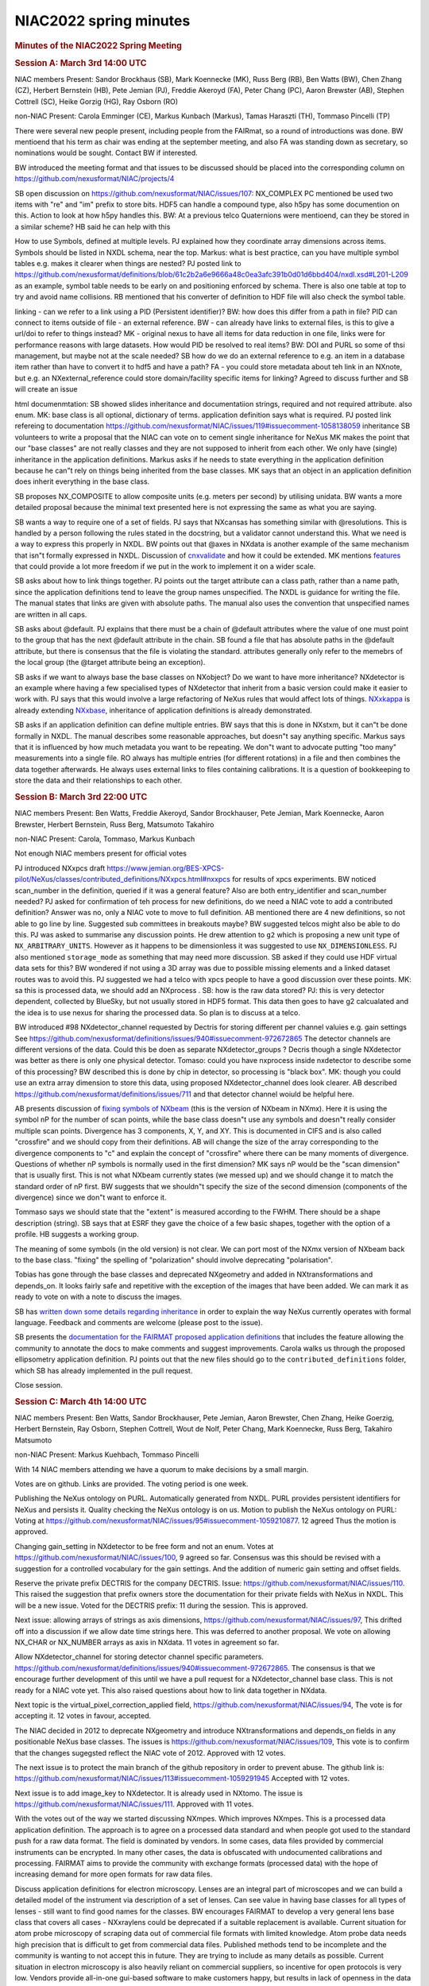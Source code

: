 =======================
NIAC2022 spring minutes
=======================

.. container:: content

   .. container:: page

      .. rubric:: Minutes of the NIAC2022 Spring Meeting
         :name: NIAC2022_spring_minutes_minutes-of-the-niac2022-spring-meeting
         :class: page-title

      .. rubric:: Session A: March 3rd 14:00 UTC
         :name: session-a-march-3rd-1400-utc

      NIAC members Present: Sandor Brockhaus (SB), Mark Koennecke (MK),
      Russ Berg (RB), Ben Watts (BW), Chen Zhang (CZ), Herbert Bernstein
      (HB), Pete Jemian (PJ), Freddie Akeroyd (FA), Peter Chang (PC),
      Aaron Brewster (AB), Stephen Cottrell (SC), Heike Gorzig (HG), Ray
      Osborn (RO)

      non-NIAC Present: Carola Emminger (CE), Markus Kunbach (Markus),
      Tamas Haraszti (TH), Tommaso Pincelli (TP)

      There were several new people present, including people from the
      FAIRmat, so a round of introductions was done. BW mentioend that
      his term as chair was ending at the september meeting, and also FA
      was standing down as secretary, so nominations would be sought.
      Contact BW if interested.

      BW introduced the meeting format and that issues to be discussed
      should be placed into the corresponding column on
      https://github.com/nexusformat/NIAC/projects/4

      SB open discussion on
      https://github.com/nexusformat/NIAC/issues/107: NX_COMPLEX PC
      mentioned be used two items with "re" and "im" prefix to store
      bits. HDF5 can handle a compound type, also h5py has some
      documention on this. Action to look at how h5py handles this. BW:
      At a previous telco Quaternions were mentioend, can they be stored
      in a similar scheme? HB said he can help with this

      How to use Symbols, defined at multiple levels. PJ explained how
      they coordinate array dimensions across items. Symbols should be
      listed in NXDL schema, near the top. Markus: what is best
      practice, can you have multiple symbol tables e.g. makes it
      clearer when things are nested? PJ posted link to
      https://github.com/nexusformat/definitions/blob/61c2b2a6e9666a48c0ea3afc391b0d01d6bbd404/nxdl.xsd#L201-L209
      as an example, symbol table needs to be early on and positioning
      enforced by schema. There is also one table at top to try and
      avoid name collisions. RB mentioned that his converter of
      definition to HDF file will also check the symbol table.

      linking - can we refer to a link using a PID (Persistent
      identifier)? BW: how does this differ from a path in file? PID can
      connect to items outside of file - an external reference. BW - can
      already have links to external files, is this to give a url/doi to
      refer to things instead? MK - original nexus to have all items for
      data reduction in one file, links were for performance reasons
      with large datasets. How would PID be resolved to real items? BW:
      DOI and PURL so some of thsi management, but maybe not at the
      scale needed? SB how do we do an external reference to e.g. an
      item in a database item rather than have to convert it to hdf5 and
      have a path? FA - you could store metadata about teh link in an
      NXnote, but e.g. an NXexternal_reference could store
      domain/facility specific items for linking? Agreed to discuss
      further and SB will create an issue

      html documenmtation: SB showed slides inheritance and
      documentatiion strings, required and not required attribute. also
      enum. MK: base class is all optional, dictionary of terms.
      application definition says what is required. PJ posted link
      refereing to documentation
      https://github.com/nexusformat/NIAC/issues/119#issuecomment-1058138059
      inheritance SB volunteers to write a proposal that the NIAC can
      vote on to cement single inheritance for NeXus MK makes the point
      that our "base classes" are not really classes and they are not
      supposed to inherit from each other. We only have (single)
      inheritance in the application definitions. Markus asks if he
      needs to state everything in the application definition because he
      can"t rely on things being inherited from the base classes. MK
      says that an object in an application definition does inherit
      everything in the base class.

      SB proposes NX_COMPOSITE to allow composite units (e.g. meters per
      second) by utilising unidata. BW wants a more detailed proposal
      because the minimal text presented here is not expressing the same
      as what you are saying.

      SB wants a way to require one of a set of fields. PJ says that
      NXcansas has something similar with @resolutions. This is handled
      by a person following the rules stated in the docstring, but a
      validator cannot understand this. What we need is a way to express
      this properly in NXDL. BW points out that @axes in NXdata is
      another example of the same mechanism that isn"t formally
      expressed in NXDL. Discussion of
      `cnxvalidate <https://github.com/nexusformat/cnxvalidate>`__ and
      how it could be extended. MK mentions
      `features <https://github.com/nexusformat/features>`__ that could
      provide a lot more freedom if we put in the work to implement it
      on a wider scale.

      SB asks about how to link things together. PJ points out the
      target attribute can a class path, rather than a name path, since
      the application definitions tend to leave the group names
      unspecified. The NXDL is guidance for writing the file. The manual
      states that links are given with absolute paths. The manual also
      uses the convention that unspecified names are written in all
      caps.

      SB asks about @default. PJ explains that there must be a chain of
      @default attributes where the value of one must point to the group
      that has the next @default attribute in the chain. SB found a file
      that has absolute paths in the @default attribute, but there is
      consensus that the file is violating the standard. attributes
      generally only refer to the memebrs of the local group (the
      @target attribute being an exception).

      SB asks if we want to always base the base classes on NXobject? Do
      we want to have more inheritance? NXdetector is an example where
      having a few specialised types of NXdetector that inherit from a
      basic version could make it easier to work with. PJ says that this
      would involve a large refactoring of NeXus rules that would affect
      lots of things.
      `NXxkappa <https://manual.nexusformat.org/classes/applications/NXxkappa.html>`__
      is already extending
      `NXxbase <https://manual.nexusformat.org/classes/applications/NXxbase.html>`__,
      inheritance of application definitions is already demonstrated.

      SB asks if an application definition can define multiple entries.
      BW says that this is done in NXstxm, but it can"t be done formally
      in NXDL. The manual describes some reasonable approaches, but
      doesn"t say anything specific. Markus says that it is influenced
      by how much metadata you want to be repeating. We don"t want to
      advocate putting "too many" measurements into a single file. RO
      always has multiple entries (for different rotations) in a file
      and then combines the data together afterwards. He always uses
      external links to files containing calibrations. It is a question
      of bookkeeping to store the data and their relationships to each
      other.

      .. rubric:: Session B: March 3rd 22:00 UTC
         :name: session-b-march-3rd-2200-utc

      NIAC members Present: Ben Watts, Freddie Akeroyd, Sandor
      Brockhauser, Pete Jemian, Mark Koennecke, Aaron Brewster, Herbert
      Bernstein, Russ Berg, Matsumoto Takahiro

      non-NIAC Present: Carola, Tommaso, Markus Kunbach

      Not enough NIAC members present for official votes

      PJ introduced NXxpcs draft
      https://www.jemian.org/BES-XPCS-pilot/NeXus/classes/contributed_definitions/NXxpcs.html#nxxpcs
      for results of xpcs experiments. BW noticed scan_number in the
      definition, queried if it was a general feature? Also are both
      entry_identifier and scan_number needed? PJ asked for confirmation
      of teh process for new definitions, do we need a NIAC vote to add
      a contributed definition? Answer was no, only a NIAC vote to move
      to full definition. AB mentioned there are 4 new definitions, so
      not able to go line by line. Suggested sub committees in breakouts
      maybe? BW suggested telcos might also be able to do this. PJ was
      asked to summarise any discussion points. He drew attention to
      ``g2`` which is proposing a new unit type of
      ``NX_ARBITRARY_UNITS``. However as it happens to be dimensionless
      it was suggested to use ``NX_DIMENSIONLESS``. PJ also mentioned
      ``storage_mode`` as something that may need more discussion. SB
      asked if they could use HDF virtual data sets for this? BW
      wondered if not using a 3D array was due to possible missing
      elements and a linked dataset routes was to avoid this. PJ
      suggested we had a telco with xpcs people to have a good
      discussion over these points. MK: sa this is processed data, we
      should add an NXprocess . SB: how is the raw data stored? PJ: this
      is very detector dependent, collected by BlueSky, but not usually
      stored in HDF5 format. This data then goes to have g2 calcualated
      and the idea is to use nexus for sharing the processed data. So
      plan is to discuss at a telco.

      BW introduced #98 NXdetector_channel requested by Dectris for
      storing different per channel valuies e.g. gain settings See
      https://github.com/nexusformat/definitions/issues/940#issuecomment-972672865
      The detector channels are different versions of the data. Could
      this be doen as separate NXdetector_groups ? Decris though a
      single NXdetector was better as there is only one physical
      detector. Tomaso: could you have nxprocess inside nxdetector to
      describe some of this processing? BW described this is done by
      chip in detector, so processing is "black box". MK: though you
      could use an extra array dimension to store this data, using
      proposed NXdetector_channel does look clearer. AB described
      https://github.com/nexusformat/definitions/issues/711 and that
      detector channel woiuld be helpful here.

      AB presents discussion of `fixing symbols of
      NXbeam <https://github.com/nexusformat/definitions/pull/858>`__
      (this is the version of NXbeam in NXmx). Here it is using the
      symbol nP for the number of scan points, while the base class
      doesn"t use any symbols and doesn"t really consider multiple scan
      points. Divergence has 3 components, X, Y, and XY. This is
      documented in CIFS and is also called "crossfire" and we should
      copy from their definitions. AB will change the size of the array
      corresponding to the divergence components to "c" and explain the
      concept of "crossfire" where there can be many moments of
      divergence. Questions of whether nP symbols is normally used in
      the first dimension? MK says nP would be the "scan dimension" that
      is usually first. This is not what NXbeam currently states (we
      messed up) and we should change it to match the standard order of
      nP first. BW suggests that we shouldn"t specify the size of the
      second dimension (components of the divergence) since we don"t
      want to enforce it.

      Tommaso says we should state that the "extent" is measured
      according to the FWHM. There should be a shape description
      (string). SB says that at ESRF they gave the choice of a few basic
      shapes, together with the option of a profile. HB suggests a
      working group.

      The meaning of some symbols (in the old version) is not clear. We
      can port most of the NXmx version of NXbeam back to the base
      class. "fixing" the spelling of "polarization" should involve
      deprecating "polarisation".

      Tobias has gone through the base classes and deprecated NXgeometry
      and added in NXtransformations and depends_on. It looks fairly
      safe and repetitive with the exception of the images that have
      been added. We can mark it as ready to vote on with a note to
      discuss the images.

      SB has `written down some details regarding
      inheritance <https://github.com/nexusformat/NIAC/issues/119#issuecomment-1058508119>`__
      in order to explain the way NeXus currently operates with formal
      language. Feedback and comments are welcome (please post to the
      issue).

      SB presents the `documentation for the FAIRMAT proposed
      application
      definitions <https://fairmat-experimental.github.io/nexus-fairmat-proposal/d122a69ce0c953805e60a662e9580ee2c4a6fae7/index.html>`__
      that includes the feature allowing the community to annotate the
      docs to make comments and suggest improvements. Carola walks us
      through the proposed ellipsometry application definition. PJ
      points out that the new files should go to the
      ``contributed_definitions`` folder, which SB has already
      implemented in the pull request.

      Close session.

      .. rubric:: Session C: March 4th 14:00 UTC
         :name: session-c-march-4th-1400-utc

      NIAC members Present: Ben Watts, Sandor Brockhauser, Pete Jemian,
      Aaron Brewster, Chen Zhang, Heike Goerzig, Herbert Bernstein, Ray
      Osborn, Stephen Cottrell, Wout de Nolf, Peter Chang, Mark
      Koennecke, Russ Berg, Takahiro Matsumoto

      non-NIAC Present: Markus Kuehbach, Tommaso Pincelli

      With 14 NIAC members attending we have a quorum to make decisions
      by a small margin.

      Votes are on github. Links are provided. The voting period is one
      week.

      Publishing the NeXus ontology on PURL. Automatically generated
      from NXDL. PURL provides persistent identifiers for NeXus and
      persists it. Quality checking the NeXus ontology is on us. Motion
      to publish the NeXus ontology on PURL: Voting at
      https://github.com/nexusformat/NIAC/issues/95#issuecomment-1059210877.
      12 agreed Thus the motion is approved.

      Changing gain_setting in NXdetector to be free form and not an
      enum. Votes at https://github.com/nexusformat/NIAC/issues/100, 9
      agreed so far. Consensus was this should be revised with a
      suggestion for a controlled vocabulary for the gain settings. And
      the addition of numeric gain setting and offset fields.

      Reserve the private prefix DECTRIS for the company DECTRIS. Issue:
      https://github.com/nexusformat/NIAC/issues/110. This raised the
      suggestion that prefix owners store the documentation for their
      private fields with NeXus in NXDL. This will be a new issue. Voted
      for the DECTRIS prefix: 11 during the session. This is approved.

      Next issue: allowing arrays of strings as axis dimensions,
      https://github.com/nexusformat/NIAC/issues/97, This drifted off
      into a discussion if we allow date time strings here. This was
      deferred to another proposal. We vote on allowing NX_CHAR or
      NX_NUMBER arrays as axis in NXdata. 11 votes in agreement so far.

      Allow NXdetector_channel for storing detector channel specific
      parameters.
      https://github.com/nexusformat/definitions/issues/940#issuecomment-972672865.
      The consensus is that we encourage further development of this
      until we have a pull request for a NXdetector_channel base class.
      This is not ready for a NIAC vote yet. This also raised questions
      about how to link data together in NXdata.

      Next topic is the virtual_pixel_correction_applied field,
      https://github.com/nexusformat/NIAC/issues/94, The vote is for
      accepting it. 12 votes in favour, accepted.

      The NIAC decided in 2012 to deprecate NXgeometry and introduce
      NXtransformations and depends_on fields in any positionable NeXus
      base classes. The issues is
      https://github.com/nexusformat/NIAC/issues/109, This vote is to
      confirm that the changes sugegsted reflect the NIAC vote of 2012.
      Approved with 12 votes.

      The next issue is to protect the main branch of the github
      repository in order to prevent abuse. The github link is:
      https://github.com/nexusformat/NIAC/issues/113#issuecomment-1059291945
      Accepted with 12 votes.

      Next issue is to add image_key to NXdetector. It is already used
      in NXtomo. The issue is
      https://github.com/nexusformat/NIAC/issues/111. Approved with 11
      votes.

      With the votes out of the way we started discussing NXmpes. Which
      improves NXmpes. This is a processed data application definition.
      The approach is to agree on a processed data standard and when
      people got used to the standard push for a raw data format. The
      field is dominated by vendors. In some cases, data files provided
      by commercial instruments can be encrypted. In many other cases,
      the data is obfuscated with undocumented calibrations and
      processing. FAIRMAT aims to provide the community with exchange
      formats (processed data) with the hope of increasing demand for
      more open formats for raw data files.

      Discuss application definitions for electron microscopy. Lenses
      are an integral part of microscopes and we can build a detailed
      model of the instrument via description of a set of lenses. Can
      see value in having base classes for all types of lenses - still
      want to find good names for the classes. BW encourages FAIRMAT to
      develop a very general lens base class that covers all cases -
      NXxraylens could be deprecated if a suitable replacement is
      available. Current situation for atom probe microscopy of scraping
      data out of commercial file formats with limited knowledge. Atom
      probe data needs high precision that is difficult to get from
      commercial data files. Published methods tend to be incomplete and
      the community is wanting to not accept this in future. They are
      trying to include as many details as possible. Current situation
      in electron microscopy is also heavily reliant on commercial
      suppliers, so incentive for open protocols is very low. Vendors
      provide all-in-one gui-based software to make customers happy, but
      results in lack of openness in the data and lots of undefined
      processing. The sample stage can be very complex with lots of
      versatile capabilities. This lead to NXstage_lab therefore
      contains some fields, but more importantly can act as a container
      for including lots of further base classes describing further
      capabilities.

      Discussion of tracking the history of a sample or session. lab
      books versus large files or a master-file or a database. Sample
      synthesis is an example where collecting an entire history
      together is valuable. Connecting the data and actions together
      with ontologies is something that FAIRMAT would like to ework
      towards.

      BW suggests bringing up these application definitions in future
      telcos. Announcing the intention beforehand can give people time
      to do some homework reading and we can focus on each part in
      detail over many meetings.

      Close session.

      .. rubric:: Session D: March 4th 22:00 UTC
         :name: session-d-march-4th-2200-utc

      NIAC members Present: Russ Berg, Peter Jemian, Freddie Akeroyd,
      Mark Koennecke, Sandor Brockhauser, Ben Watts, Wout de Nolf, Aaron
      Brewster (AB), Takahiro Matsumoto, Ray Osborn

      non-NIAC Present:

      -  Leave "Fix up NXBeam symbols and polarization"
         https://github.com/nexusformat/NIAC/issues/101 as need Aaron
      -  NXmx total_flux https://github.com/nexusformat/NIAC/issues/96
         need way to specify one of a set of fields is present in NXDL.
         There is "flux" and "total_flux" currently, discussion was
         around whether NXmonitor could be used for this and also
         whether flux and total_flux could be merged into a single flux
         field. NXstxm has a NXmonitor called control. AB will consult
         MX community and discuss if NXmonitor would work here. There
         was a discussion about units for NX_FLUX and whether it was
         possible to have unit options that were dimensionly different
         e.g. per area or not per area. No other NX units currently do
         this. There is also an integral log in NXmonitor that may be
         useful for total flux.

      Deprecate incr attribute in dimensionsType
      https://github.com/nexusformat/NIAC/issues/112 a field was
      accidentally left in. ref and refindex were deprecated but
      https://manual.nexusformat.org/nxdl_desc.html#incr depends on
      them. These were deprecated in a telco, they have not been removed
      that needs a niac, so it was agreed they can be deprecated here.
      VOTE: unanimous

      NXregion https://github.com/nexusformat/NIAC/issues/118. MK: what
      does imgCIF do for region of interest? AB: it doesn"t seem to
      describe it exactly, but could create a detector object that
      describes it. Whhat does EPICS Area Detector do?
      https://areadetector.github.io/master/ADCore/NDPluginROI.html Also
      ESRF
      https://bliss.gitlab-pages.esrf.fr/bliss/master/flint/flint_roi_counters.html
      There seems to be a branch
      https://github.com/nexusformat/definitions/compare/944-add-NXregion
      but not a PR at the moment. RO: this seems to define the data but
      not how to use it? Would it be clearer as a child of NXdata rather
      than NXdetector? Could we see an example file of usage? SB
      mentioened that the category element of contributed definitions
      wasn"t always clear whether it was a base or application
      definition, this needs to be tidied up.

      AB presented updates to
      https://github.com/nexusformat/definitions/pull/858 There was
      discussion around "energy_transfer" field as to whether it made
      sense in NXbeam. Was it there for MCstas simulations? There was
      also discussion about the dimensionality of the variuous
      quantities, it looked better to not specify this directly but to
      add the various options in a description at the top. Various
      suggestions were added as review comments to the PR.

      Add geometry information to NXbeam
      https://github.com/nexusformat/NIAC/issues/115 and
      https://github.com/nexusformat/definitions/compare/925-nxbeam-geometry
      After discussion, looks good and would like to see PR from PC

      https://github.com/nexusformat/NIAC/issues/99 ,
      https://github.com/nexusformat/definitions/pull/913 - this looks
      like a bugfix so OK to merge.

      Question about choice of fields - seems there is a choice of
      groups in
      https://github.com/nexusformat/definitions/blob/1af5f99cbfe0741c50cba3936bc793127390c410/base_classes/NXdetector.nxdl.xml#L779-L792
      and this could potentially be extended to fields?

      BW will create page of votes and send out doodle for choice of
      final meeting date

      .. rubric:: Session E: March, 15, 14:00 UTC
         :name: session-e-march-15-1400-utc

      Pete Jemian brought up the topic of holding a code camp for
      implementing the decisions from NIAC. After some discussions we
      agreed to hold this in may. A doodle poll will be held in order to
      find a suitable date. BW clarified that we do not vote on code
      camps.

      A discussion about the default attribute. There is some confusuion
      about if the default attribute is a path to the default plot item
      or a chain. The consensus was that it is a chain and the
      documentation ought to be clarified.

      Then there is the problem that now many base classes like
      NXcapillary have the default group attribute without there being a
      NXdata group foreseen in the group. BW linked this issue to the
      problem about the inheritance model of NeXus. This is to be
      discussed at the next code camp. MK reminded the group that the
      Interfaces proposal which suggested some inheritance in base
      classes was shot down at NIAC 2018.

      We agreed that there are no further discussions required on the
      voting items from session C.

      AB brought up #896, clarifying the NXdetector gain_setting for
      discussion. The list of known gain settings was amended. The group
      made suggestions how to improve the text even more. AB suggested
      to vote on the proposed and amended changes in #896. The vote is
      at
      https://github.com/nexusformat/NIAC/issues/100#issuecomment-1068071881

      AB brought up NXmx_total_flux, #986. There is some discussion
      about using NXmonitor instead of the flux fields. The MX community
      uses flux for a use case for which NeXus has invented NXmonitor.
      There is also discussion about the dimensionality of flux.
      Apparently, some beam lines give a single number here as the beam
      line is very stable or the normalisation is done before writing
      the file. Others store a value per image in order to allow for
      later normalisation. HB points out that for crystallography you
      have to be descriptive. If you are prescriptive as NeXus tries to
      be, wou will be ignored. Various suggestions to improve the
      wording of AB"s proposal were made and applied. It was felt that
      this needs further discussion and the discussion was adjourned.

      The next issue is the clarification of NXbeam espcially the
      polarisation parameters. THis is issue #858. The proposal was
      reviewed. There is some discussion about the meaning of the stokes
      parameters. Peter Chang agreed to clarify this. RO brought up that
      this has to be discussed with neutron and light scattering people.
      A solution is not to deprecate the old fields but rather add the
      new proposed new fields. With neutrons many bespoke devices are
      used for polarisation analysis. Thus no standard can be proposed.

      Meeting closed with one open vote. Next steps will be Doodles for
      the code camp and a NeXus telco.
